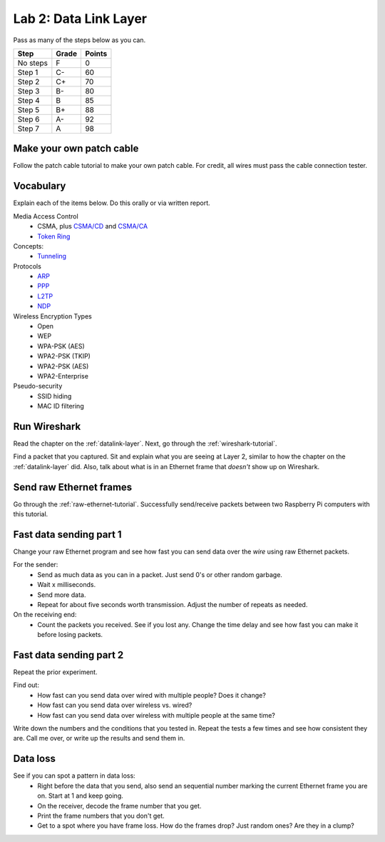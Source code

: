 Lab 2: Data Link Layer
----------------------

Pass as many of the steps below as you can.

========  ===== ======
Step      Grade Points
========  ===== ======
No steps  F     0
Step 1    C-    60
Step 2    C+    70
Step 3    B-    80
Step 4    B     85
Step 5    B+    88
Step 6    A-    92
Step 7    A     98
========  ===== ======

Make your own patch cable
^^^^^^^^^^^^^^^^^^^^^^^^^

Follow the patch cable tutorial to make your own patch cable. For credit, all
wires must pass the cable connection tester.

Vocabulary
^^^^^^^^^^

Explain each of the items below. Do this orally or via written report.

Media Access Control
	* CSMA, plus `CSMA/CD`_ and `CSMA/CA`_
	* `Token Ring`_
Concepts:
    * Tunneling_

Protocols
	* ARP_
	* PPP_
	* L2TP_
	* NDP_

Wireless Encryption Types
    * Open
    * WEP
    * WPA-PSK (AES)
    * WPA2-PSK (TKIP)
    * WPA2-PSK (AES)
    * WPA2-Enterprise

Pseudo-security
	* SSID hiding
	* MAC ID filtering


Run Wireshark
^^^^^^^^^^^^^

Read the chapter on the :ref:`datalink-layer`. Next, go through
the :ref:`wireshark-tutorial`.

Find a packet that you captured. Sit and explain what you are seeing at Layer 2,
similar to how the chapter on the :ref:`datalink-layer` did. Also, talk about what
is in an Ethernet frame that *doesn't* show up on Wireshark.

Send raw Ethernet frames
^^^^^^^^^^^^^^^^^^^^^^^^

Go through the :ref:`raw-ethernet-tutorial`. Successfully send/receive packets
between two Raspberry Pi computers with this tutorial.

Fast data sending part 1
^^^^^^^^^^^^^^^^^^^^^^^^

Change your raw Ethernet program and see how fast you can send data over
the *wire* using raw Ethernet packets.

For the sender:
	* Send as much data as you can in a packet. Just send 0's or other random
	  garbage.
	* Wait x milliseconds.
	* Send more data.
	* Repeat for about five seconds worth transmission. Adjust the number of repeats
	  as needed.

On the receiving end:
	* Count the packets you received. See if you lost any. Change the time delay
	  and see how fast you can make it before losing packets.


Fast data sending part 2
^^^^^^^^^^^^^^^^^^^^^^^^

Repeat the prior experiment.

Find out:
	* How fast can you send data over wired with multiple people? Does it change?
	* How fast can you send data over wireless vs. wired?
	* How fast can you send data over wireless with multiple people at the same time?

Write down the numbers and the conditions that you tested in. Repeat the tests
a few times and see how consistent they are. Call me over, or write up the results
and send them in.

Data loss
^^^^^^^^^

See if you can spot a pattern in data loss:
	* Right before the data that you send, also send an sequential number marking the
	  current Ethernet frame you are on. Start at 1 and keep going.
	* On the receiver, decode the frame number that you get.
	* Print the frame numbers that you don't get.
	* Get to a spot where you have frame loss. How do the frames drop? Just random
	  ones? Are they in a clump?

.. _CSMA/CD: https://en.wikipedia.org/wiki/Carrier_sense_multiple_access_with_collision_detection
.. _CSMA/CA: https://en.wikipedia.org/wiki/Carrier_sense_multiple_access_with_collision_avoidance
.. _Token Ring: https://en.wikipedia.org/wiki/Token_ring
.. _ARP: https://en.wikipedia.org/wiki/Address_Resolution_Protocol
.. _PPP: https://en.wikipedia.org/wiki/Point-to-Point_Protocol
.. _Tunneling: https://en.wikipedia.org/wiki/Tunneling_protocol
.. _L2TP: https://en.wikipedia.org/wiki/Layer_2_Tunneling_Protocol
.. _NDP: https://en.wikipedia.org/wiki/Neighbor_Discovery_Protocol
